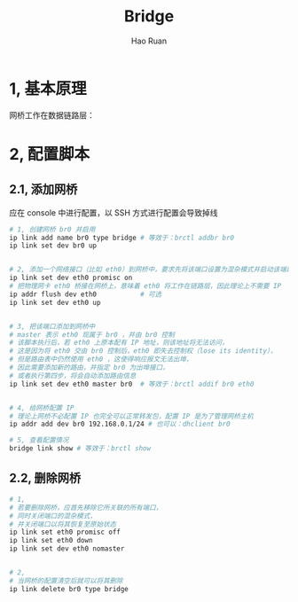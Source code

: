 #+TITLE:     Bridge
#+AUTHOR:    Hao Ruan
#+EMAIL:     ruanhao1116@gmail.com
#+LANGUAGE:  en
#+LINK_HOME: http://www.github.com/ruanhao
#+HTML_HEAD: <link rel="stylesheet" type="text/css" href="../css/style.css" />
#+OPTIONS:   H:2 num:nil \n:nil @:t ::t |:t ^:{} _:{} *:t TeX:t LaTeX:t
#+STARTUP:   showall

* 1, 基本原理

网桥工作在数据链路层：

[[file:images/br.jpg]]


* 2, 配置脚本

** 2.1, 添加网桥

应在 console 中进行配置，以 SSH 方式进行配置会导致掉线

#+BEGIN_SRC sh
  # 1, 创建网桥 br0 并启用
  ip link add name br0 type bridge # 等效于：brctl addbr br0
  ip link set dev br0 up


  # 2, 添加一个网络接口（比如 eth0）到网桥中，要求先将该端口设置为混杂模式并启动该端口
  ip link set dev eth0 promisc on
  # 把物理网卡 eth0 桥接在网桥上，意味着 eth0 将工作在链路层，因此理论上不需要 IP
  ip addr flush dev eth0           # 可选
  ip link set dev eth0 up


  # 3, 把该端口添加到网桥中
  # master 表示 eth0 现属于 br0 ，并由 br0 控制
  # 该脚本执行后，若 eth0 上原本配有 IP 地址，则该地址将无法访问，
  # 这是因为将 eth0 交由 br0 控制后，eth0 即失去控制权（lose its identity），
  # 但是路由表中仍然使用 eth0 ，这使得响应报文无法出埠，
  # 因此需要添加新的路由，并指定 br0 为出埠接口，
  # 或者执行第四步，将会自动添加路由信息
  ip link set dev eth0 master br0  # 等效于：brctl addif br0 eth0


  # 4, 给网桥配置 IP
  # 理论上网桥不必配置 IP 也完全可以正常转发包，配置 IP 是为了管理网桥主机
  ip addr add dev br0 192.168.0.1/24 # 也可以：dhclient br0

  # 5, 查看配置情况
  bridge link show # 等效于：brctl show
#+END_SRC


** 2.2, 删除网桥

#+BEGIN_SRC sh
  # 1,
  # 若要删除网桥，应首先移除它所关联的所有端口，
  # 同时关闭端口的混杂模式，
  # 并关闭端口以将其恢复至原始状态
  ip link set eth0 promisc off
  ip link set eth0 down
  ip link set dev eth0 nomaster


  # 2,
  # 当网桥的配置清空后就可以将其删除
  ip link delete br0 type bridge
#+END_SRC
